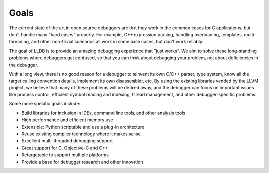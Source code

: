 Goals
=====

The current state of the art in open source debuggers are that they work in the
common cases for C applications, but don't handle many "hard cases" properly.
For example, C++ expression parsing, handling overloading, templates,
multi-threading, and other non-trivial scenarios all work in some base cases,
but don't work reliably.

The goal of LLDB is to provide an amazing debugging experience that "just
works". We aim to solve these long-standing problems where debuggers get
confused, so that you can think about debugging your problem, not about
deficiencies in the debugger.

With a long view, there is no good reason for a debugger to reinvent its own
C/C++ parser, type system, know all the target calling convention details,
implement its own disassembler, etc. By using the existing libraries vended by
the LLVM project, we believe that many of these problems will be defined away,
and the debugger can focus on important issues like process control, efficient
symbol reading and indexing, thread management, and other debugger-specific
problems.

Some more specific goals include:

* Build libraries for inclusion in IDEs, command line tools, and other analysis
  tools
* High performance and efficient memory use
* Extensible: Python scriptable and use a plug-in architecture
* Reuse existing compiler technology where it makes sense
* Excellent multi-threaded debugging support
* Great support for C, Objective-C and C++
* Retargetable to support multiple platforms
* Provide a base for debugger research and other innovation
